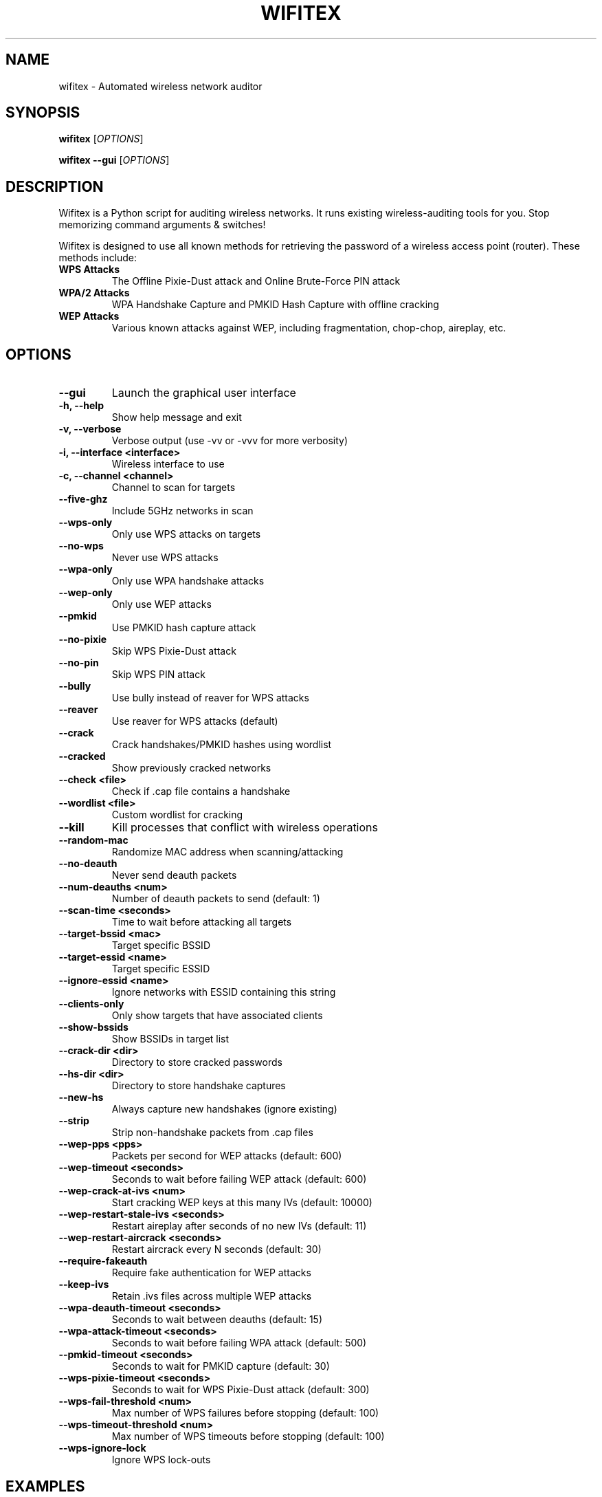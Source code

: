 .TH WIFITEX 1 "2024-01-01" "Wifitex 2.2.5" "Wireless Network Auditor"
.SH NAME
wifitex \- Automated wireless network auditor
.SH SYNOPSIS
.B wifitex
[\fIOPTIONS\fR]
.PP
.B wifitex --gui
[\fIOPTIONS\fR]
.SH DESCRIPTION
Wifitex is a Python script for auditing wireless networks. It runs existing 
wireless-auditing tools for you. Stop memorizing command arguments & switches!

Wifitex is designed to use all known methods for retrieving the password of a 
wireless access point (router). These methods include:

.TP
.B WPS Attacks
The Offline Pixie-Dust attack and Online Brute-Force PIN attack
.TP
.B WPA/2 Attacks  
WPA Handshake Capture and PMKID Hash Capture with offline cracking
.TP
.B WEP Attacks
Various known attacks against WEP, including fragmentation, chop-chop, 
aireplay, etc.

.SH OPTIONS
.TP
.B --gui
Launch the graphical user interface
.TP
.B -h, --help
Show help message and exit
.TP
.B -v, --verbose
Verbose output (use -vv or -vvv for more verbosity)
.TP
.B -i, --interface <interface>
Wireless interface to use
.TP
.B -c, --channel <channel>
Channel to scan for targets
.TP
.B --five-ghz
Include 5GHz networks in scan
.TP
.B --wps-only
Only use WPS attacks on targets
.TP
.B --no-wps
Never use WPS attacks
.TP
.B --wpa-only
Only use WPA handshake attacks
.TP
.B --wep-only
Only use WEP attacks
.TP
.B --pmkid
Use PMKID hash capture attack
.TP
.B --no-pixie
Skip WPS Pixie-Dust attack
.TP
.B --no-pin
Skip WPS PIN attack
.TP
.B --bully
Use bully instead of reaver for WPS attacks
.TP
.B --reaver
Use reaver for WPS attacks (default)
.TP
.B --crack
Crack handshakes/PMKID hashes using wordlist
.TP
.B --cracked
Show previously cracked networks
.TP
.B --check <file>
Check if .cap file contains a handshake
.TP
.B --wordlist <file>
Custom wordlist for cracking
.TP
.B --kill
Kill processes that conflict with wireless operations
.TP
.B --random-mac
Randomize MAC address when scanning/attacking
.TP
.B --no-deauth
Never send deauth packets
.TP
.B --num-deauths <num>
Number of deauth packets to send (default: 1)
.TP
.B --scan-time <seconds>
Time to wait before attacking all targets
.TP
.B --target-bssid <mac>
Target specific BSSID
.TP
.B --target-essid <name>
Target specific ESSID
.TP
.B --ignore-essid <name>
Ignore networks with ESSID containing this string
.TP
.B --clients-only
Only show targets that have associated clients
.TP
.B --show-bssids
Show BSSIDs in target list
.TP
.B --crack-dir <dir>
Directory to store cracked passwords
.TP
.B --hs-dir <dir>
Directory to store handshake captures
.TP
.B --new-hs
Always capture new handshakes (ignore existing)
.TP
.B --strip
Strip non-handshake packets from .cap files
.TP
.B --wep-pps <pps>
Packets per second for WEP attacks (default: 600)
.TP
.B --wep-timeout <seconds>
Seconds to wait before failing WEP attack (default: 600)
.TP
.B --wep-crack-at-ivs <num>
Start cracking WEP keys at this many IVs (default: 10000)
.TP
.B --wep-restart-stale-ivs <seconds>
Restart aireplay after seconds of no new IVs (default: 11)
.TP
.B --wep-restart-aircrack <seconds>
Restart aircrack every N seconds (default: 30)
.TP
.B --require-fakeauth
Require fake authentication for WEP attacks
.TP
.B --keep-ivs
Retain .ivs files across multiple WEP attacks
.TP
.B --wpa-deauth-timeout <seconds>
Seconds to wait between deauths (default: 15)
.TP
.B --wpa-attack-timeout <seconds>
Seconds to wait before failing WPA attack (default: 500)
.TP
.B --pmkid-timeout <seconds>
Seconds to wait for PMKID capture (default: 30)
.TP
.B --wps-pixie-timeout <seconds>
Seconds to wait for WPS Pixie-Dust attack (default: 300)
.TP
.B --wps-fail-threshold <num>
Max number of WPS failures before stopping (default: 100)
.TP
.B --wps-timeout-threshold <num>
Max number of WPS timeouts before stopping (default: 100)
.TP
.B --wps-ignore-lock
Ignore WPS lock-outs

.SH EXAMPLES
.TP
.B wifitex
Start wifitex with default settings
.TP
.B wifitex --gui
Launch the graphical user interface
.TP
.B wifitex -i wlan0
Use wlan0 interface
.TP
.B wifitex -c 6
Scan only channel 6
.TP
.B wifitex --wps-only
Only attack WPS-enabled networks
.TP
.B wifitex --wpa-only --wordlist /path/to/wordlist.txt
Only use WPA attacks with custom wordlist
.TP
.B wifitex --crack
Try to crack existing handshakes
.TP
.B wifitex --cracked
Show previously cracked networks

.SH REQUIREMENTS
Wifitex requires the following tools to be installed:

.TP
.B Required:
aircrack-ng, iwconfig, ifconfig
.TP
.B Optional:
tshark, reaver, bully, cowpatty, hashcat

.SH FILES
.TP
.B /usr/share/wifitex/
Installation directory
.TP
.B ~/.config/wifitex/
Configuration directory
.TP
.B /tmp/wifitex_*/
Temporary files (automatically cleaned up)

.SH BUGS
Report bugs to https://github.com/iga2x/wifitex/issues

.SH AUTHOR
iga2x <mdpoo2@gmail.com>

.SH COPYRIGHT
Copyright (C) 2024 iga2x
This program is free software; you can redistribute it and/or modify it under 
the terms of the GNU General Public License as published by the Free Software 
Foundation; either version 2 of the License, or (at your option) any later version.

.SH SEE ALSO
.BR aircrack-ng (1),
.BR airodump-ng (1),
.BR aireplay-ng (1),
.BR airmon-ng (1),
.BR reaver (1),
.BR bully (1),
.BR tshark (1)
